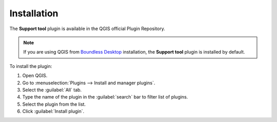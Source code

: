 .. (c) 2018 Boundless, http://boundlessgeo.com
   This code is licensed under the GPL 2.0 license.

Installation
============

The **Support tool** plugin is available in the QGIS official Plugin Repository.

.. note::

   If you are using QGIS from `Boundless Desktop`_ installation, the **Support tool** plugin is installed by default.

To install the plugin:

#. Open QGIS.
#. Go to :menuselection:`Plugins --> Install and manager plugins`.
#. Select the :guilabel:`All` tab.
#. Type the name of the plugin in the :guilabel:`search` bar to filter list of plugins.
#. Select the plugin from the list.
#. Click :guilabel:`Install plugin`.

.. For instructions on how to install QGIS plugins, please refer to `QGIS Users manual <https://docs.qgis.org/latest/en/docs/user_manual/plugins/plugins.html#qgis-plugins>`_.

.. _Boundless Desktop: https://boundlessgeo.com/boundless-desktop-gis-software-mapping-solutions/
